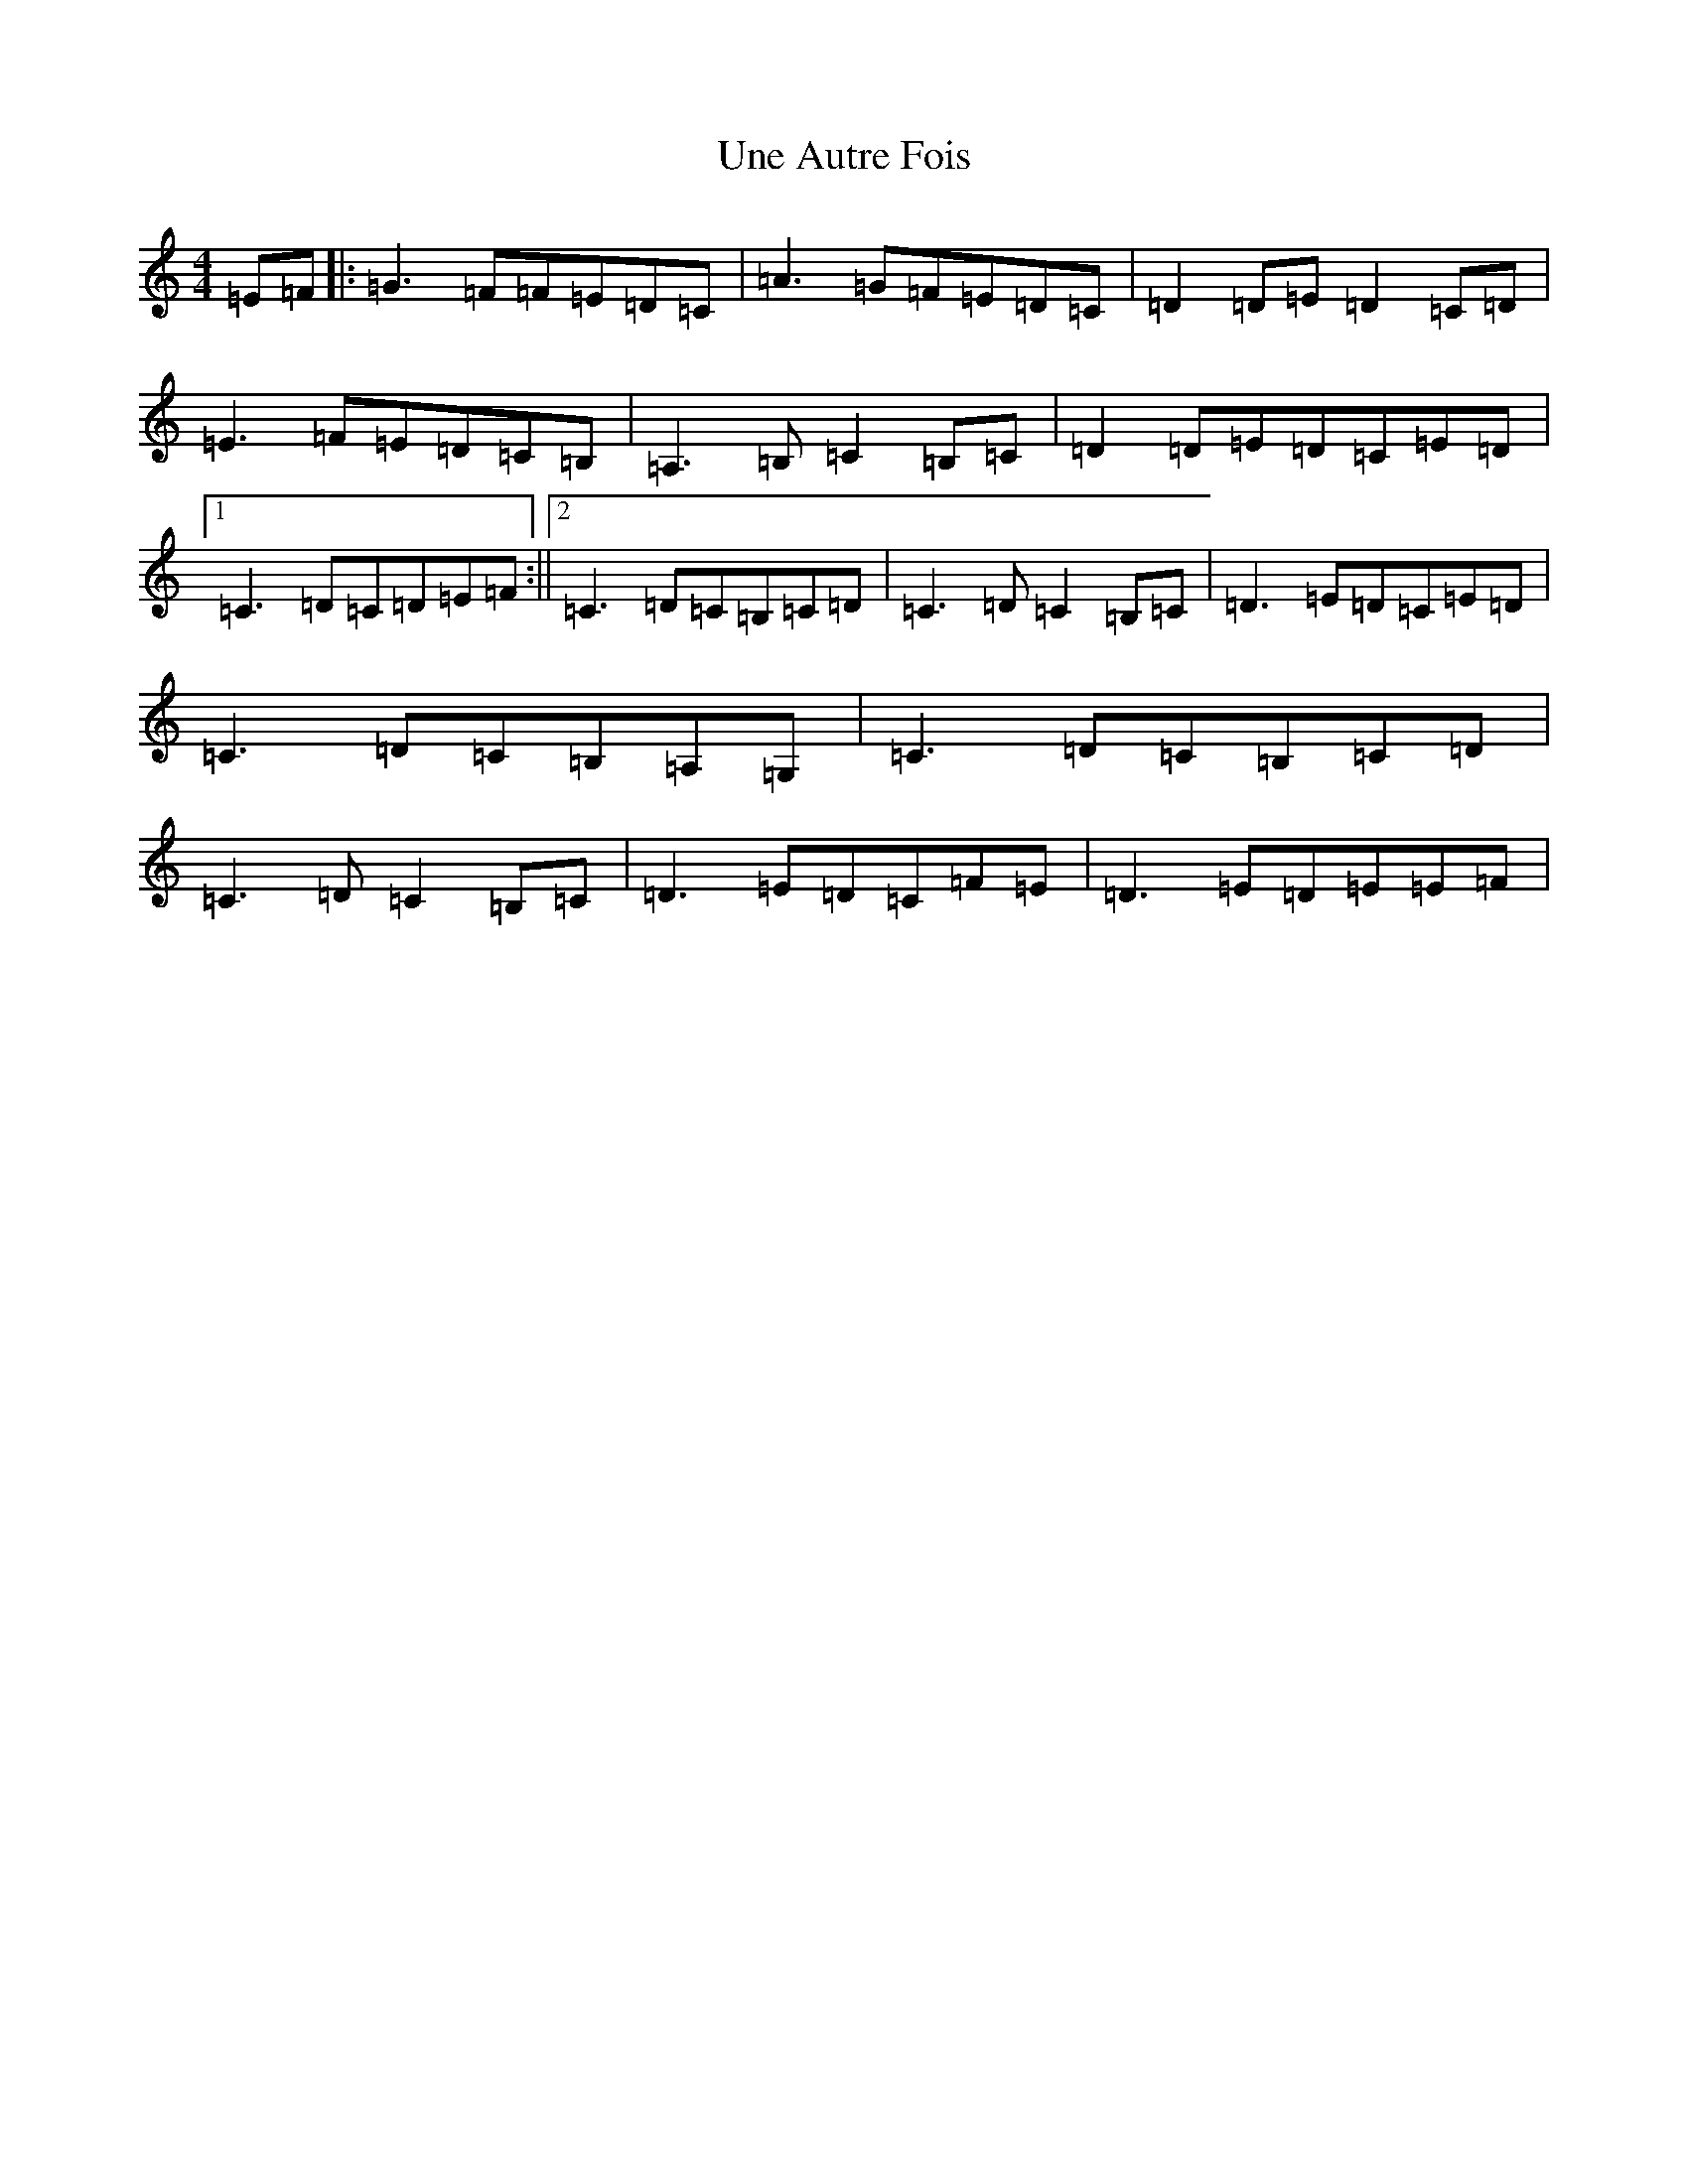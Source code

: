 X: 21829
T: Une Autre Fois
S: https://thesession.org/tunes/3398#setting3398
R: reel
M:4/4
L:1/8
K: C Major
=E=F|:=G3=F=F=E=D=C|=A3=G=F=E=D=C|=D2=D=E=D2=C=D|=E3=F=E=D=C=B,|=A,3=B,=C2=B,=C|=D2=D=E=D=C=E=D|1=C3=D=C=D=E=F:||2=C3=D=C=B,=C=D|=C3=D=C2=B,=C|=D3=E=D=C=E=D|=C3=D=C=B,=A,=G,|=C3=D=C=B,=C=D|=C3=D=C2=B,=C|=D3=E=D=C=F=E|=D3=E=D=E=E=F|